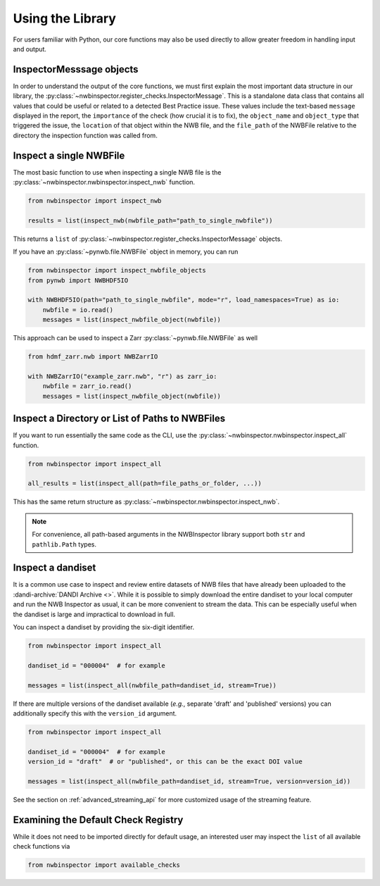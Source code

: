 Using the Library
=================

For users familiar with Python, our core functions may also be used directly to allow greater freedom in handling input
and output.



InspectorMesssage objects
-------------------------

In order to understand the output of the core functions, we must first explain the most important data structure in our
library, the :py:class:`~nwbinspector.register_checks.InspectorMessage`. This is a standalone data class that contains
all values that could be useful or related to a detected Best Practice issue. These values include the text-based
``message`` displayed in the report, the ``importance`` of the check (how crucial it is to fix), the ``object_name``
and ``object_type`` that triggered the issue, the ``location`` of that object within the NWB file, and the ``file_path``
of the NWBFile relative to the directory the inspection function was called from.



Inspect a single NWBFile
------------------------

The most basic function to use when inspecting a single NWB file is the
:py:class:`~nwbinspector.nwbinspector.inspect_nwb` function.

.. code-block:: python

    from nwbinspector import inspect_nwb

    results = list(inspect_nwb(nwbfile_path="path_to_single_nwbfile"))

This returns a ``list`` of :py:class:`~nwbinspector.register_checks.InspectorMessage` objects.

If you have an :py:class:`~pynwb.file.NWBFile` object in memory, you can run

.. code-block:: python

    from nwbinspector import inspect_nwbfile_objects
    from pynwb import NWBHDF5IO

    with NWBHDF5IO(path="path_to_single_nwbfile", mode="r", load_namespaces=True) as io:
        nwbfile = io.read()
        messages = list(inspect_nwbfile_object(nwbfile))

This approach can be used to inspect a Zarr :py:class:`~pynwb.file.NWBFile` as well

.. code-block:: python

    from hdmf_zarr.nwb import NWBZarrIO

    with NWBZarrIO("example_zarr.nwb", "r") as zarr_io:
        nwbfile = zarr_io.read()
        messages = list(inspect_nwbfile_object(nwbfile))

Inspect a Directory or List of Paths to NWBFiles
------------------------------------------------

If you want to run essentially the same code as the CLI, use the :py:class:`~nwbinspector.nwbinspector.inspect_all`
function.

.. code-block:: python

    from nwbinspector import inspect_all

    all_results = list(inspect_all(path=file_paths_or_folder, ...))

This has the same return structure as :py:class:`~nwbinspector.nwbinspector.inspect_nwb`.


.. note::

    For convenience, all path-based arguments in the NWBInspector library support both ``str`` and ``pathlib.Path`` types.



.. _simple_streaming_api:

Inspect a dandiset
------------------

It is a common use case to inspect and review entire datasets of NWB files that have already been uploaded to the
:dandi-archive:`DANDI Archive <>`. While it is possible to simply download the entire dandiset to your local computer and
run the NWB Inspector as usual, it can be more convenient to stream the data. This can be especially useful when the
dandiset is large and impractical to download in full.

You can inspect a dandiset by providing the six-digit identifier.

.. code-block:: python

    from nwbinspector import inspect_all

    dandiset_id = "000004"  # for example

    messages = list(inspect_all(nwbfile_path=dandiset_id, stream=True))

If there are multiple versions of the dandiset available (*e.g.*, separate 'draft' and 'published' versions) you can
additionally specify this with the ``version_id`` argument.

.. code-block:: python

    from nwbinspector import inspect_all

    dandiset_id = "000004"  # for example
    version_id = "draft"  # or "published", or this can be the exact DOI value

    messages = list(inspect_all(nwbfile_path=dandiset_id, stream=True, version=version_id))

See the section on :ref:`advanced_streaming_api` for more customized usage of the streaming feature.



Examining the Default Check Registry
------------------------------------

While it does not need to be imported directly for default usage, an interested user may inspect the ``list`` of all
available check functions via

.. code-block:: python

    from nwbinspector import available_checks
